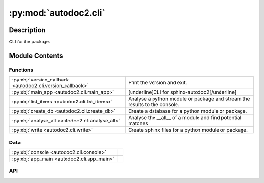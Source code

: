 :py:mod:`autodoc2.cli`
======================

.. py:module:: autodoc2.cli


Description
-----------

CLI for the package.

Module Contents
---------------

Functions
~~~~~~~~~

.. list-table::
   :class: autosummary longtable
   :align: left

   * - :py:obj:`version_callback <autodoc2.cli.version_callback>`
     - Print the version and exit.
   * - :py:obj:`main_app <autodoc2.cli.main_app>`
     - [underline]CLI for sphinx-autodoc2[/underline]
   * - :py:obj:`list_items <autodoc2.cli.list_items>`
     - Analyse a python module or package and stream the results to the console.
   * - :py:obj:`create_db <autodoc2.cli.create_db>`
     - Create a database for a python module or package.
   * - :py:obj:`analyse_all <autodoc2.cli.analyse_all>`
     - Analyse the __all__ of a module and find potential matches
   * - :py:obj:`write <autodoc2.cli.write>`
     - Create sphinx files for a python module or package.

Data
~~~~

.. list-table::
   :class: autosummary longtable
   :align: left

   * - :py:obj:`console <autodoc2.cli.console>`
     - 
   * - :py:obj:`app_main <autodoc2.cli.app_main>`
     - 

API
~~~

.. py:data:: console
   :canonical: autodoc2.cli.console
   :value: None

.. py:data:: app_main
   :canonical: autodoc2.cli.app_main
   :value: None

.. py:function:: version_callback(value: bool) -> None
   :canonical: autodoc2.cli.version_callback

   Print the version and exit.

.. py:function:: main_app(version: typing.Optional[bool] = typer.Option(None, '-v', '--version', callback=version_callback, is_eager=True, help='Show the application version and exit.')) -> None
   :canonical: autodoc2.cli.main_app

   [underline]CLI for sphinx-autodoc2[/underline]

.. py:function:: list_items(path: pathlib.Path = typer.Argument(..., exists=True, help='Path to analyse'), module: typing.Optional[str] = typer.Option(None, '-m', '--module', help='The name of the module, otherwise it will be guessed from the path'), inherited: bool = typer.Option(False, '-i', '--inherited', help='Show inherited members'), private: bool = typer.Option(False, '-p', '--private', help='Show private members'), one_line: bool = typer.Option(False, '-o', '--one-line', help='Show only full name and type'), filter_types_str: typing.Optional[str] = typer.Option(None, '-ft', '--filter-types', help='Only show members of types (comma separated)'), skip_types_str: str = typer.Option('import_from', '-st', '--skip-types', help='Do not show members of types (comma separated)'), filter_name: typing.Optional[str] = typer.Option(None, '-fn', '--filter-name', help='Only show members with this name regex')) -> None
   :canonical: autodoc2.cli.list_items

   Analyse a python module or package and stream the results to the console.

.. py:function:: create_db(path: pathlib.Path = typer.Argument(..., exists=True, help='Path to analyse'), output: pathlib.Path = typer.Argument('autodoc.db.json', help='File to write to'), module: typing.Optional[str] = typer.Option(None, '-m', '--module', help='The name of the module, otherwise it will be guessed from the path')) -> None
   :canonical: autodoc2.cli.create_db

   Create a database for a python module or package.

.. py:function:: analyse_all(path: pathlib.Path = typer.Argument(..., exists=True, help='Path to a database file'), package: str = typer.Argument(..., help='The name of the package to resolve.')) -> None
   :canonical: autodoc2.cli.analyse_all

   Analyse the __all__ of a module and find potential matches

.. py:function:: write(path: pathlib.Path = typer.Argument(..., exists=True, help='Path to analyse'), module: typing.Optional[str] = typer.Option(None, '-m', '--module', help='The name of the module, otherwise it will be guessed from the path'), output: pathlib.Path = typer.Option('_autodoc', help='Folder to write to'), clean: bool = typer.Option(False, '-c', '--clean', help='Remove old files')) -> None
   :canonical: autodoc2.cli.write

   Create sphinx files for a python module or package.
